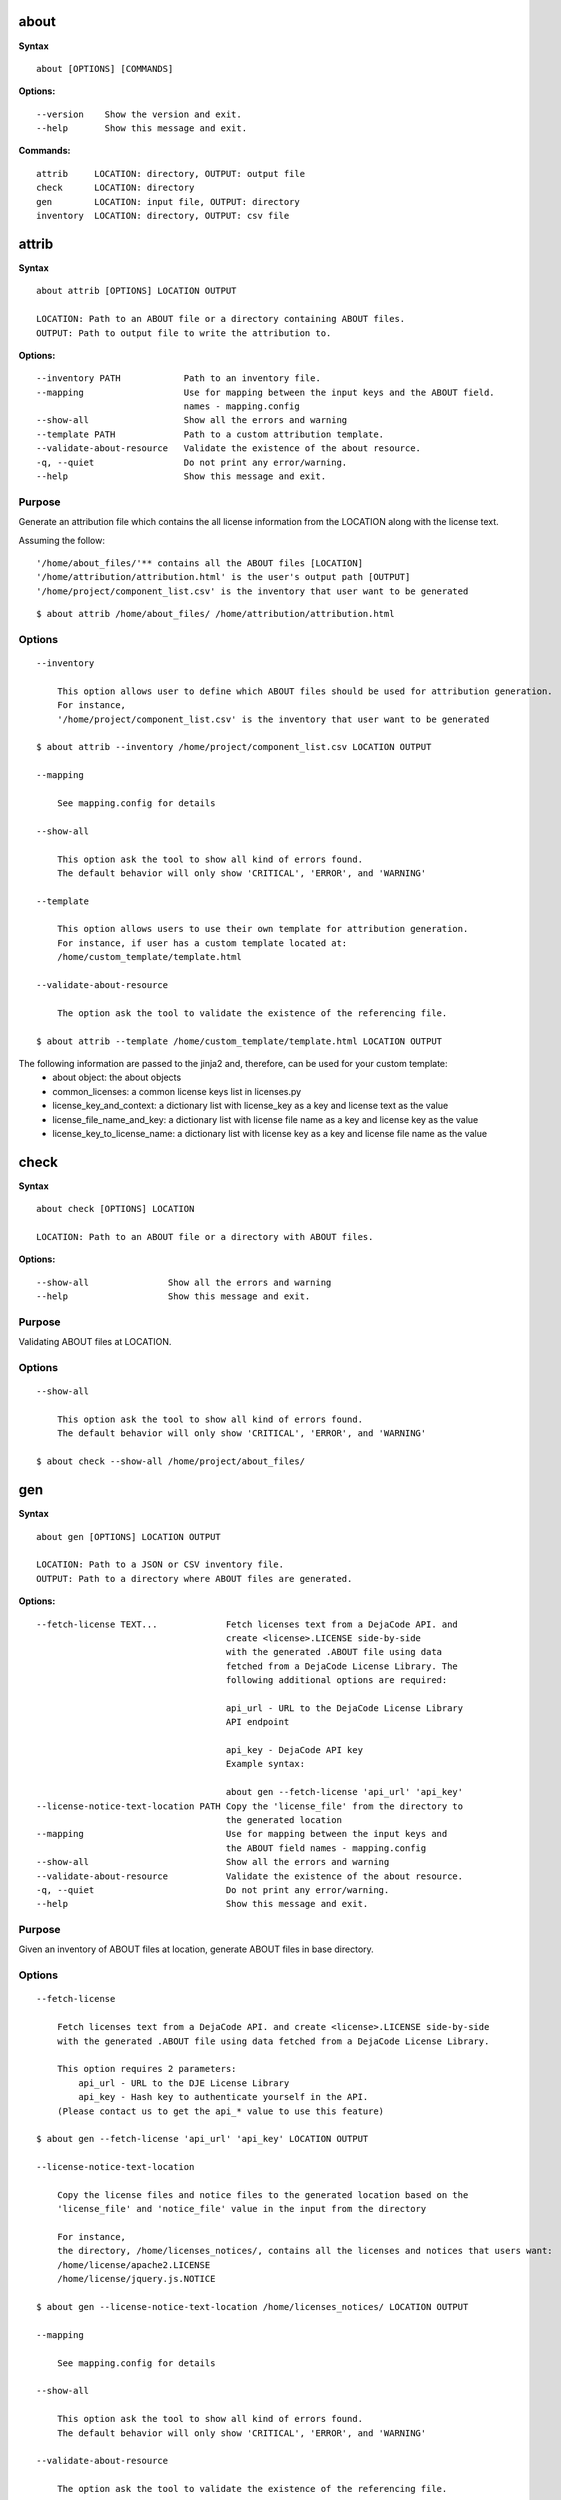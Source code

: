 about
=====

**Syntax**

::

    about [OPTIONS] [COMMANDS]

**Options:**

::

    --version    Show the version and exit.
    --help       Show this message and exit.

**Commands:**

::

  attrib     LOCATION: directory, OUTPUT: output file
  check      LOCATION: directory
  gen        LOCATION: input file, OUTPUT: directory
  inventory  LOCATION: directory, OUTPUT: csv file


attrib
======

**Syntax**

::

    about attrib [OPTIONS] LOCATION OUTPUT

    LOCATION: Path to an ABOUT file or a directory containing ABOUT files.
    OUTPUT: Path to output file to write the attribution to.

**Options:**

::

    --inventory PATH            Path to an inventory file.
    --mapping                   Use for mapping between the input keys and the ABOUT field.
                                names - mapping.config
    --show-all                  Show all the errors and warning
    --template PATH             Path to a custom attribution template.
    --validate-about-resource   Validate the existence of the about resource.
    -q, --quiet                 Do not print any error/warning.
    --help                      Show this message and exit.

Purpose
-------
Generate an attribution file which contains the all license information
from the LOCATION along with the license text.

Assuming the follow:

::

    '/home/about_files/'** contains all the ABOUT files [LOCATION]
    '/home/attribution/attribution.html' is the user's output path [OUTPUT]
    '/home/project/component_list.csv' is the inventory that user want to be generated

::

    $ about attrib /home/about_files/ /home/attribution/attribution.html

Options
-------

::

    --inventory

        This option allows user to define which ABOUT files should be used for attribution generation.
        For instance,
        '/home/project/component_list.csv' is the inventory that user want to be generated

    $ about attrib --inventory /home/project/component_list.csv LOCATION OUTPUT

    --mapping

        See mapping.config for details

    --show-all

        This option ask the tool to show all kind of errors found.
        The default behavior will only show 'CRITICAL', 'ERROR', and 'WARNING'

    --template

        This option allows users to use their own template for attribution generation.
        For instance, if user has a custom template located at:
        /home/custom_template/template.html

    --validate-about-resource

        The option ask the tool to validate the existence of the referencing file.

    $ about attrib --template /home/custom_template/template.html LOCATION OUTPUT


The following information are passed to the jinja2 and, therefore, can be used for your custom template:
 * about object: the about objects
 * common_licenses: a common license keys list in licenses.py
 * license_key_and_context: a dictionary list with license_key as a key and license text as the value
 * license_file_name_and_key: a dictionary list with license file name as a key and license key as the value
 * license_key_to_license_name: a dictionary list with license key as a key and license file name as the value


check
=====

**Syntax**

::

    about check [OPTIONS] LOCATION

    LOCATION: Path to an ABOUT file or a directory with ABOUT files.

**Options:**

::

    --show-all               Show all the errors and warning
    --help                   Show this message and exit.

Purpose
-------
Validating ABOUT files at LOCATION.

Options
-------

::

    --show-all

        This option ask the tool to show all kind of errors found.
        The default behavior will only show 'CRITICAL', 'ERROR', and 'WARNING'

    $ about check --show-all /home/project/about_files/


gen
===

**Syntax**

::

    about gen [OPTIONS] LOCATION OUTPUT

    LOCATION: Path to a JSON or CSV inventory file.
    OUTPUT: Path to a directory where ABOUT files are generated.

**Options:**

::

    --fetch-license TEXT...             Fetch licenses text from a DejaCode API. and
                                        create <license>.LICENSE side-by-side
                                        with the generated .ABOUT file using data
                                        fetched from a DejaCode License Library. The
                                        following additional options are required:

                                        api_url - URL to the DejaCode License Library
                                        API endpoint

                                        api_key - DejaCode API key
                                        Example syntax:

                                        about gen --fetch-license 'api_url' 'api_key'
    --license-notice-text-location PATH Copy the 'license_file' from the directory to
                                        the generated location
    --mapping                           Use for mapping between the input keys and
                                        the ABOUT field names - mapping.config
    --show-all                          Show all the errors and warning
    --validate-about-resource           Validate the existence of the about resource.
    -q, --quiet                         Do not print any error/warning.
    --help                              Show this message and exit.

Purpose
-------
Given an inventory of ABOUT files at location, generate ABOUT files in base directory.

Options
-------

::

    --fetch-license

        Fetch licenses text from a DejaCode API. and create <license>.LICENSE side-by-side
        with the generated .ABOUT file using data fetched from a DejaCode License Library.

        This option requires 2 parameters:
            api_url - URL to the DJE License Library
            api_key - Hash key to authenticate yourself in the API.
        (Please contact us to get the api_* value to use this feature)

    $ about gen --fetch-license 'api_url' 'api_key' LOCATION OUTPUT

    --license-notice-text-location

        Copy the license files and notice files to the generated location based on the 
        'license_file' and 'notice_file' value in the input from the directory

        For instance,
        the directory, /home/licenses_notices/, contains all the licenses and notices that users want:
        /home/license/apache2.LICENSE
        /home/license/jquery.js.NOTICE

    $ about gen --license-notice-text-location /home/licenses_notices/ LOCATION OUTPUT

    --mapping

        See mapping.config for details

    --show-all

        This option ask the tool to show all kind of errors found.
        The default behavior will only show 'CRITICAL', 'ERROR', and 'WARNING'

    --validate-about-resource

        The option ask the tool to validate the existence of the referencing file.

inventory
=========

**Syntax**

::

    about inventory [OPTIONS] LOCATION OUTPUT

    LOCATION: Path to an ABOUT file or a directory with ABOUT files.
    OUTPUT: Path to the JSON or CSV inventory file to create.

**Options:**

::

    -f, --format [json|csv]     Set OUTPUT file format.  [default: csv]
    --mapping                   Use file mapping.config to collect the defined not supported fields in ABOUT files.
    --show-all                  Show all the errors and warning
    --validate-about-resource   Validate the existence of the about resource.
    -q, --quiet                 Do not print any error/warning.
    --help                      Show this message and exit.

Purpose
-------
Collect a JSON or CSV inventory of components from ABOUT files.

Options
-------

::

    -f, --format [json|csv]
 
        Set OUTPUT file format.  [default: csv]

    --mapping

        See mapping.config for details

    --show-all

        This option ask the tool to show all kind of errors found.
        The default behavior will only show 'CRITICAL', 'ERROR', and 'WARNING'

    --validate-about-resource

        The option ask the tool to validate the existence of the referencing file.

    $ about inventory -f json [OPTIONS] LOCATION OUTPUT
